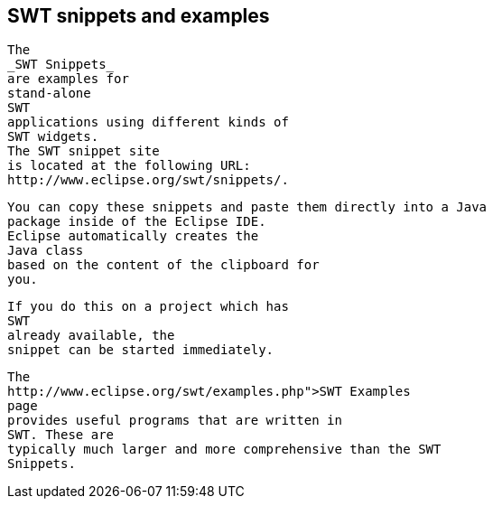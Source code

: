 
== SWT snippets and examples


	
		The
		_SWT Snippets_
		are examples for
		stand-alone
		SWT
		applications using different kinds of
		SWT widgets.
		The SWT snippet site
		is located at the following URL:
		http://www.eclipse.org/swt/snippets/.
	
	
		You can copy these snippets and paste them directly into a Java
		package inside of the Eclipse IDE.
		Eclipse automatically creates the
		Java class
		based on the content of the clipboard for
		you.
	
	
		If you do this on a project which has
		SWT
		already available, the
		snippet can be started immediately.
	
	
		The
		http://www.eclipse.org/swt/examples.php">SWT Examples
		page
		provides useful programs that are written in
		SWT. These are
		typically much larger and more comprehensive than the SWT
		Snippets.
	


